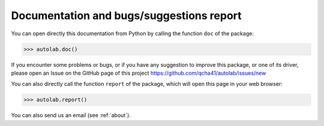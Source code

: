 Documentation and bugs/suggestions report
-----------------------------------------

You can open directly this documentation  from Python by calling the function ``doc`` of the package:

.. code-block:: python

	>>> autolab.doc()

	
If you encounter some problems or bugs, or if you have any suggestion to improve this package, or one of its driver, please open an Issue on the GitHub page of this project
https://github.com/qcha41/autolab/issues/new

You can also directly call the function ``report`` of the package, which will open this page in your web browser:

.. code-block:: python

	>>> autolab.report()

You can also send us an email (see :ref:`about`).